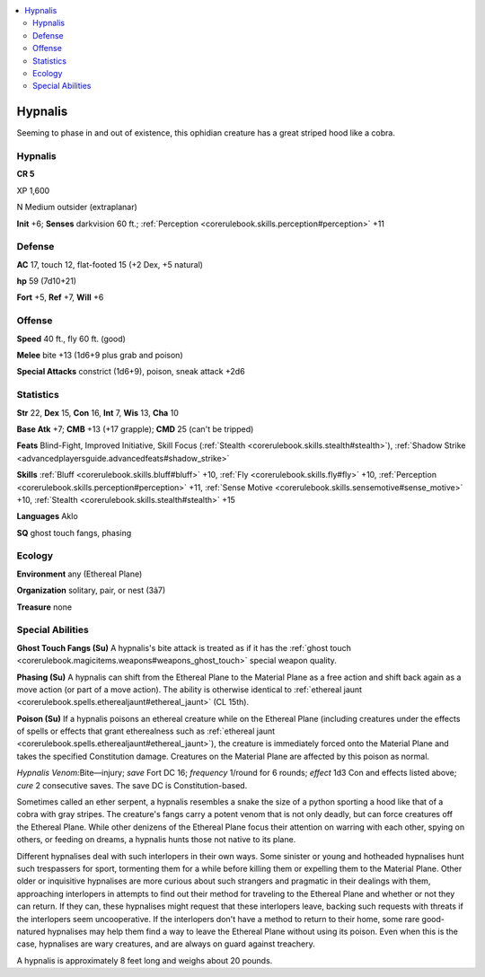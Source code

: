 
.. _`bestiary4.hypnalis`:

.. contents:: \ 

.. _`bestiary4.hypnalis#hypnalis`:

Hypnalis
*********

Seeming to phase in and out of existence, this ophidian creature has a great striped hood like a cobra.

Hypnalis
=========

**CR 5** 

XP 1,600

N Medium outsider (extraplanar)

\ **Init**\  +6; \ **Senses**\  darkvision 60 ft.; :ref:`Perception <corerulebook.skills.perception#perception>`\  +11

.. _`bestiary4.hypnalis#defense`:

Defense
========

\ **AC**\  17, touch 12, flat-footed 15 (+2 Dex, +5 natural)

\ **hp**\  59 (7d10+21)

\ **Fort**\  +5, \ **Ref**\  +7, \ **Will**\  +6

.. _`bestiary4.hypnalis#offense`:

Offense
========

\ **Speed**\  40 ft., fly 60 ft. (good)

\ **Melee**\  bite +13 (1d6+9 plus grab and poison)

\ **Special Attacks**\  constrict (1d6+9), poison, sneak attack +2d6

.. _`bestiary4.hypnalis#statistics`:

Statistics
===========

\ **Str**\  22, \ **Dex**\  15, \ **Con**\  16, \ **Int**\  7, \ **Wis**\  13, \ **Cha**\  10

\ **Base Atk**\  +7; \ **CMB**\  +13 (+17 grapple); \ **CMD**\  25 (can't be tripped)

\ **Feats**\  Blind-Fight, Improved Initiative, Skill Focus (:ref:`Stealth <corerulebook.skills.stealth#stealth>`\ ), :ref:`Shadow Strike <advancedplayersguide.advancedfeats#shadow_strike>`

\ **Skills**\  :ref:`Bluff <corerulebook.skills.bluff#bluff>`\  +10, :ref:`Fly <corerulebook.skills.fly#fly>`\  +10, :ref:`Perception <corerulebook.skills.perception#perception>`\  +11, :ref:`Sense Motive <corerulebook.skills.sensemotive#sense_motive>`\  +10, :ref:`Stealth <corerulebook.skills.stealth#stealth>`\  +15

\ **Languages**\  Aklo

\ **SQ**\  ghost touch fangs, phasing

.. _`bestiary4.hypnalis#ecology`:

Ecology
========

\ **Environment**\  any (Ethereal Plane)

\ **Organization**\  solitary, pair, or nest (3â7)

\ **Treasure**\  none

.. _`bestiary4.hypnalis#special_abilities`:

Special Abilities
==================

\ **Ghost Touch Fangs (Su)**\  A hypnalis's bite attack is treated as if it has the :ref:`ghost touch <corerulebook.magicitems.weapons#weapons_ghost_touch>`\  special weapon quality.

\ **Phasing (Su)**\  A hypnalis can shift from the Ethereal Plane to the Material Plane as a free action and shift back again as a move action (or part of a move action). The ability is otherwise identical to :ref:`ethereal jaunt <corerulebook.spells.etherealjaunt#ethereal_jaunt>`\  (CL 15th).

\ **Poison (Su)**\  If a hypnalis poisons an ethereal creature while on the Ethereal Plane (including creatures under the effects of spells or effects that grant etherealness such as :ref:`ethereal jaunt <corerulebook.spells.etherealjaunt#ethereal_jaunt>`\ ), the creature is immediately forced onto the Material Plane and takes the specified Constitution damage. Creatures on the Material Plane are affected by this poison as normal.

\ *Hypnalis Venom:*\ Bite—injury; \ *save*\  Fort DC 16; \ *frequency*\  1/round for 6 rounds; \ *effect*\  1d3 Con and effects listed above; \ *cure*\  2 consecutive saves. The save DC is Constitution-based.

Sometimes called an ether serpent, a hypnalis resembles a snake the size of a python sporting a hood like that of a cobra with gray stripes. The creature's fangs carry a potent venom that is not only deadly, but can force creatures off the Ethereal Plane. While other denizens of the Ethereal Plane focus their attention on warring with each other, spying on others, or feeding on dreams, a hypnalis hunts those not native to its plane.

Different hypnalises deal with such interlopers in their own ways. Some sinister or young and hotheaded hypnalises hunt such trespassers for sport, tormenting them for a while before killing them or expelling them to the Material Plane. Other older or inquisitive hypnalises are more curious about such strangers and pragmatic in their dealings with them, approaching interlopers in attempts to find out their method for traveling to the Ethereal Plane and whether or not they can return. If they can, these hypnalises might request that these interlopers leave, backing such requests with threats if the interlopers seem uncooperative. If the interlopers don't have a method to return to their home, some rare good-natured hypnalises may help them find a way to leave the Ethereal Plane without using its poison. Even when this is the case, hypnalises are wary creatures, and are always on guard against treachery.

A hypnalis is approximately 8 feet long and weighs about 20 pounds.
